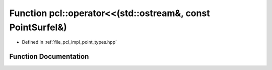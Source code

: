 .. _exhale_function_namespacepcl_1a1c99ce77bc64a87b38980b612e31c921:

Function pcl::operator<<(std::ostream&, const PointSurfel&)
===========================================================

- Defined in :ref:`file_pcl_impl_point_types.hpp`


Function Documentation
----------------------


.. doxygenfunction:: pcl::operator<<(std::ostream&, const PointSurfel&)
